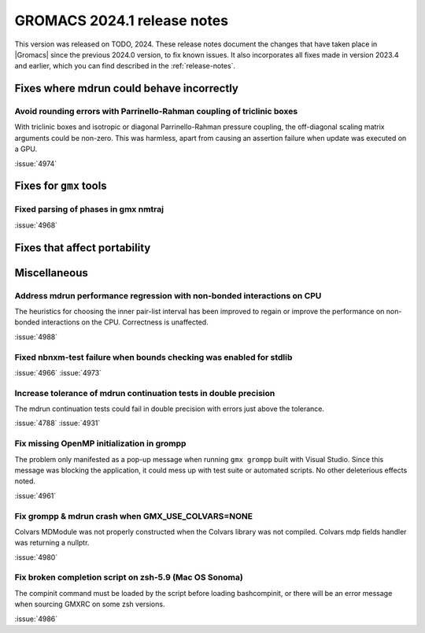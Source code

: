 GROMACS 2024.1 release notes
----------------------------

This version was released on TODO, 2024. These release notes
document the changes that have taken place in |Gromacs| since the
previous 2024.0 version, to fix known issues. It also incorporates all
fixes made in version 2023.4 and earlier, which you can find described
in the :ref:`release-notes`.

.. Note to developers!
   Please use """"""" to underline the individual entries for fixed issues in the subfolders,
   otherwise the formatting on the webpage is messed up.
   Also, please use the syntax :issue:`number` to reference issues on GitLab, without
   a space between the colon and number!

Fixes where mdrun could behave incorrectly
^^^^^^^^^^^^^^^^^^^^^^^^^^^^^^^^^^^^^^^^^^

Avoid rounding errors with Parrinello-Rahman coupling of triclinic boxes
""""""""""""""""""""""""""""""""""""""""""""""""""""""""""""""""""""""""

With triclinic boxes and isotropic or diagonal Parrinello-Rahman pressure
coupling, the off-diagonal scaling matrix arguments could be non-zero.
This was harmless, apart from causing an assertion failure when update
was executed on a GPU.

:issue:`4974`

Fixes for ``gmx`` tools
^^^^^^^^^^^^^^^^^^^^^^^

Fixed parsing of phases in gmx nmtraj
"""""""""""""""""""""""""""""""""""""

:issue:`4968`

Fixes that affect portability
^^^^^^^^^^^^^^^^^^^^^^^^^^^^^

Miscellaneous
^^^^^^^^^^^^^

Address mdrun performance regression with non-bonded interactions on CPU
""""""""""""""""""""""""""""""""""""""""""""""""""""""""""""""""""""""""

The heuristics for choosing the inner pair-list interval has been
improved to regain or improve the performance on non-bonded interactions
on the CPU. Correctness is unaffected.

:issue:`4988`

Fixed nbnxm-test failure when bounds checking was enabled for stdlib
""""""""""""""""""""""""""""""""""""""""""""""""""""""""""""""""""""

:issue:`4966`
:issue:`4973`

Increase tolerance of mdrun continuation tests in double precision
""""""""""""""""""""""""""""""""""""""""""""""""""""""""""""""""""

The mdrun continuation tests could fail in double precision with
errors just above the tolerance.

:issue:`4788`
:issue:`4931`

Fix missing OpenMP initialization in grompp
"""""""""""""""""""""""""""""""""""""""""""

The problem only manifested as a pop-up message when running
``gmx grompp`` built with Visual Studio. Since this message was
blocking the application, it could mess up with test suite
or automated scripts. No other deleterious effects noted.

:issue:`4961`

Fix grompp & mdrun crash when GMX_USE_COLVARS=NONE
""""""""""""""""""""""""""""""""""""""""""""""""""

Colvars MDModule was not properly constructed when the Colvars
library was not compiled. Colvars mdp fields handler was returning
a nullptr.

:issue:`4980`

Fix broken completion script on zsh-5.9 (Mac OS Sonoma)
"""""""""""""""""""""""""""""""""""""""""""""""""""""""

The compinit command must be loaded by the script before
loading bashcompinit, or there will be an error message
when sourcing GMXRC on some zsh versions.

:issue:`4986`
